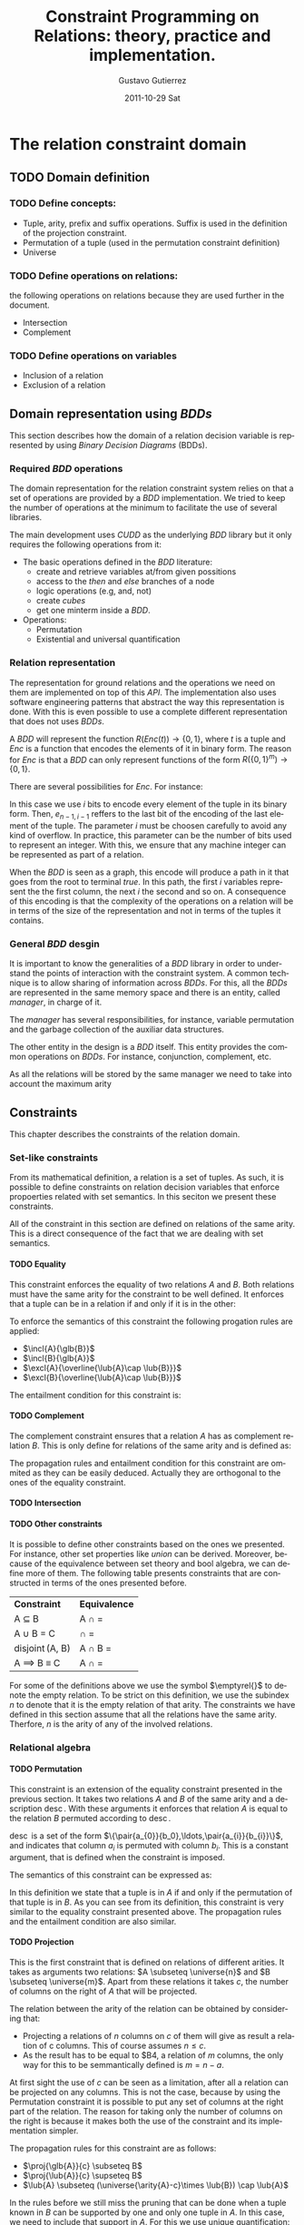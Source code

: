 #+TITLE:     Constraint Programming on Relations: theory, practice and implementation.
#+AUTHOR:    Gustavo Gutierrez
#+EMAIL:     gustavo.ggutierrez@gmail.com
#+DATE:      2011-10-29 Sat
#+DESCRIPTION:
#+KEYWORDS:
#+LANGUAGE:  en
#+OPTIONS:   H:4 num:t toc:t \n:nil @:t ::t |:t ^:t -:t f:t *:t <:t
#+OPTIONS:   skip:nil d:nil pri:nil tags:not-in-toc
#+OPTIONS:   TeX:t LaTeX:t toc:t todo:t
#+LaTeX_CLASS: report
#+INFOJS_OPT: view:nil toc:nil ltoc:t mouse:underline buttons:0 path:http://orgmode.org/org-info.js
#+EXPORT_SELECT_TAGS: export
#+EXPORT_EXCLUDE_TAGS: noexport
#+LINK_UP:   
#+LINK_HOME: 
#+XSLT:

#+LATEX_HEADER: \usepackage{amsmath}

#+LATEX_HEADER: \newcommand{\incl}[2]{\ensuremath{\operatorname{include}(#1,#2)}}
#+LATEX_HEADER: \newcommand{\excl}[2]{\ensuremath{\operatorname{exclude}(#1,#2)}}
#+LATEX_HEADER: \newcommand{\glb}[1]{\ensuremath{\operatorname{glb}(#1)}}
#+LATEX_HEADER: \newcommand{\lub}[1]{\ensuremath{\operatorname{lub}(#1)}}
#+LATEX_HEADER: \newcommand{\compl}[1]{\ensuremath{\overline{#1}}}

#+LATEX_HEADER: \newcommand{\pair}[2]{\ensuremath{\langle #1, #2 \rangle}}

#+LATEX_HEADER: \newcommand{\universe}[1]{\ensuremath{\mathcal{U}_{#1}}}
#+LATEX_HEADER: \newcommand{\emptyrel}[1]{\ensuremath{\emptyset_{#1}}}

#+LATEX_HEADER: \newcommand{\perm}[2]{\ensuremath{#1\leftrightarrow_{\operatorname{#2}}}} 
#+LATEX_HEADER: \newcommand{\proj}[2]{\ensuremath{\operatorname{Proj}_{#2}(#1)}} 
#+LATEX_HEADER: \newcommand{\suffix}[2]{\ensuremath{\operatorname{suffix}(#1,#2)}}
#+LATEX_HEADER: \newcommand{\prefix}[2]{\ensuremath{\operatorname{prefix}(#1,#2)}}
#+LATEX_HEADER: \newcommand{\arity}[1]{\ensuremath{\operatorname{arity}(#1)}}
 

* The relation constraint domain
** TODO Domain definition
*** TODO Define concepts:
    - Tuple, arity, prefix and suffix operations. Suffix is used in the
      definition of the projection constraint.
    - Permutation of a tuple (used in the permutation constraint definition)
    - Universe
*** TODO Define operations on relations:
    the following operations on relations because they are used
    further in the document.
    - Intersection
    - Complement
*** TODO Define operations on variables
    - Inclusion of a relation
    - Exclusion of a relation
** Domain representation using /BDDs/
   This section describes how the domain of a relation decision
   variable is represented by using /Binary Decision Diagrams/ (BDDs).
*** Required /BDD/  operations
    The domain representation for the relation constraint system
    relies on that a set of operations are provided by a /BDD/
    implementation. We tried to keep the number of operations at the
    minimum to facilitate the use of several libraries.
    
    The main development uses /CUDD/ as the underlying /BDD/ library
    but it only requires the following operations from it:
    - The basic operations defined in the /BDD/ literature:
      - create and retrieve variables at/from given possitions
      - access to the /then/ and /else/ branches of a node
      - logic operations (e.g, and, not)
      - create /cubes/
      - get one minterm inside a /BDD/.
    - Operations:
      - Permutation
      - Existential and universal quantification
   
*** Relation representation
    The representation for ground relations and the operations we need
    on them are implemented on top of this /API/. The implementation
    also uses software engineering patterns that abstract the way this
    representation is done. With this is even possible to use a
    complete different representation that does not uses /BDDs/.

    A /BDD/ will represent the function $R(Enc(t)) \rightarrow
    \{0,1\}$, where $t$ is a tuple and $Enc$ is a function that
    encodes the elements of it in binary form. The reason for $Enc$ is
    that a /BDD/ can only represent functions of the form
    $R(\{0,1\}^{m})\rightarrow \{0,1\}$.

    There are several possibilities for $Enc$. For instance:
    \begin{align*}
    Enc&(\langle t_0,t_1,\ldots,t_{n-1} \rangle) = \\
    &\langle e_{0,1},e_{0,2},\ldots,e_{0,i-1}, e_{1,1},e_{1,2},\ldots, e_{1,i-1},\ldots,
    e_{n-1,1},e_{n-1,2},\ldots,e_{n-1,i-1}\rangle
    \end{align*}

    In this case we use $i$ bits to encode every element of the tuple
    in its binary form. Then, $e_{n-1,i-1}$ reffers to the last bit of
    the encoding of the last element of the tuple. The parameter $i$
    must be choosen carefully to avoid any kind of overflow. In
    practice, this parameter can be the number of bits used to
    represent an integer. With this, we ensure that any machine
    integer can be represented as part of a relation.

    When the /BDD/ is seen as a graph, this encode will produce a path
    in it that goes from the root to terminal /true/. In this path,
    the first $i$ variables represent the the first column, the next
    $i$ the second and so on. A consequence of this encoding is that
    the complexity of the operations on a relation will be in terms of
    the size of the representation and not in terms of the tuples it
    contains.

*** General /BDD/ desgin
     It is important to know the generalities of a /BDD/ library in
     order to understand the points of interaction with the constraint
     system. A common technique is to allow sharing of information
     across /BDDs/. For this, all the /BDDs/ are represented in the
     same memory space and there is an entity, called /manager/, in
     charge of it.

     The /manager/ has several responsibilities, for instance,
     variable permutation and the garbage collection of the auxiliar
     data structures.

     The other entity in the design is a /BDD/ itself. This entity
     provides the common operations on /BDDs/. For instance,
     conjunction, complement, etc.

     As all the relations will be stored by the same manager we need to take into account the maximum arity 
     
** Constraints
   This chapter describes the constraints of the relation domain.   
*** Set-like constraints
    From its mathematical definition, a relation is a set of
    tuples. As such, it is possible to define constraints on relation
    decision variables that enforce propoerties related with set
    semantics. In this seciton we present these constraints. 

    All of the constraint in this section are defined on relations of
    the same arity. This is a direct consequence of the fact that we
    are dealing with set semantics.

**** TODO Equality
     This constraint enforces the equality of two relations $A$ and
     $B$. Both relations must have the same arity for the constraint
     to be well defined. It enforces that a tuple can be in a relation
     if and only if it is in the other:
     
     \begin{align*}
     A=B \equiv \forall t : t \in A \iff t \in B
     \end{align*}

     To enforce the semantics of this constraint the following
     progation rules are applied:
     
     - $\incl{A}{\glb{B}}$
     - $\incl{B}{\glb{A}}$
     - $\excl{A}{\overline{\lub{A}\cap \lub{B}}}$
     - $\excl{B}{\overline{\lub{A}\cap \lub{B}}}$
     
     The entailment condition for this constraint is:
**** TODO Complement
     The complement constraint ensures that a relation $A$ has as
     complement relation $B$. This is only define for relations of the
     same arity and is defined as:
     \begin{align*}
     A = \compl{B} \equiv \forall t : t \in A \iff t \notin B
     \end{align*}

     The propagation rules and entailment condition for this
     constraint are ommited as they can be easily deduced. Actually
     they are orthogonal to the ones of the equality constraint.
     
**** TODO Intersection
**** TODO Other constraints
     It is possible to define other constraints based on the ones we
     presented. For instance, other set properties like /union/ can be
     derived. Moreover, because of the equivalence between set theory
     and bool algebra, we can define more of them. The following table
     presents constraints that are constructed in terms of the ones
     presented before.
     
     | *Constraint*                  | *Equivalence*                        |
     | A \subseteq B                 | A \cap \compl{B} = \emptyrel{n}      |
     | A \cup B =  C                 | \compl{A} \cap \compl{B} = \compl{C} |
     | \operatorname{disjoint}(A, B) | A \cap B = \emptyrel{n}              |
     | A \implies B \equiv C         | A \cap \compl{B} = \compl{C}         |
       
     For some of the definitions above we use the symbol $\emptyrel{}$
     to denote the empty relation. To be strict on this definition, we
     use the subindex $n$ to denote that it is the empty relation of
     that arity. The constraints we have defined in this section
     assume that all the relations have the same arity. Therfore, $n$
     is the arity of any of the involved relations.

*** Relational algebra

**** TODO Permutation
     This constraint is an extension of the equality constraint
     presented in the previous section. It takes two relations $A$ and
     $B$ of the same arity and a description
     $\operatorname{desc}$. With these arguments it enforces that
     relation $A$ is equal to the relation $B$ permuted according to
     $\operatorname{desc}$.
     
     $\operatorname{desc}$ is a set of the form
     $\{\pair{a_{0}}{b_0},\ldots,\pair{a_{i}}{b_{i}}\}$, and indicates
     that column $a_{i}$ is permuted with column $b_{i}$. This is a
     constant argument, that is defined when the constraint is
     imposed.

     The semantics of this constraint can be expressed as:
     \begin{align*}
     A = \perm{B}{desc} \equiv \forall t : t \in A \iff \perm{t}{desc} \in B
     \end{align*}
     
     In this definition we state that a tuple is in $A$ if and only if
     the permutation of that tuple is in $B$. As you can see from its
     definition, this constraint is very similar to the equality
     constraint presented above. The propagation rules and the
     entailment condition are also similar.

     
**** TODO Projection
     This is the first constraint that is defined on relations of
     different arities. It takes as arguments two relations: $A
     \subseteq \universe{n}$ and $B \subseteq \universe{m}$. Apart
     from these relations it takes $c$, the number of columns on the
     right of $A$ that will be projected.
     \begin{align*}
     \proj{A}{c} = B \equiv & \\
     &\forall t : t \in A \iff t'\in B \; \land \\
     & \suffix{t'}{t} \; \land \; \arity{t'} = c
     \end{align*}
     
     The relation between the arity of the relation can be obtained by
     considering that:
     - Projecting a relations of $n$ columns on $c$ of them will give
       as result a relation of c columns. This of course assumes $n
       \leq c$.
     - As the result has to be equal to $B4, a relation of $m$
       columns, the only way for this to be semmantically defined is
       $m = n - a$.

     At first sight the use of $c$ can be seen as a limitation, after
     all a relation can be projected on any columns. This is not the
     case, because by using the Permutation constraint it is possible
     to put any set of columns at the right part of the relation. The
     reason for taking only the number of columns on the right is
     because it makes both the use of the constraint and its
     implementation simpler.

     The propagation rules for this constraint are as follows:
     - $\proj{\glb{A}}{c} \subseteq B$
     - $\proj{\lub{A}}{c} \supseteq B$
     - $\lub{A} \subseteq (\universe{\arity{A}-c}\times \lub{B}) \cap \lub{A}$
     
     In the rules before we still miss the pruning that can be done
     when a tuple known in $B$ can be supported by one and only one
     tuple in $A$. In this case, we need to include that support in
     $A$. For this we use unique quantification:
     \begin{align*}
       &\operatorname{Uq} = \{u : \exists !_{\overline{\{0,\ldots,c-1\}} u \in \lub{A}\} \cap \lub{A} \\
       &\include{A}{\operatorname{Uq} \cap (\glb{B} \times (\arity{A}-c))}
     \end{align*}
     

**** TODO Join
**** TODO Follow
**** TODO Follow-all

*** Channel
    A fundamental aspect of constraint programming in its practical
    usage is the ability to impose constraints on variables from
    different domains. This is for instance the case when an integer
    decision variable is constrained to be the cardinality of a set
    variable. These kind of constraints are usually called /channel
    constraints/.

    It is straighforward to see that a set variable and a relation
    variable of arity one represent the same. This is, we can see a
    set as a unary relation. This leads us to the first channel
    constraint.

**** TODO Channel betwen unary relation and set variables

     In a similar way to set and integer decision variables, we can
     constrain an integer variable to be the cardinality of a
     relation.

**** TODO Channel between integer variable and cardinality of a relation

**** TODO The tuple constraint system as a more natural way for channeling
* Applications
** Package management
** Music composition



    
